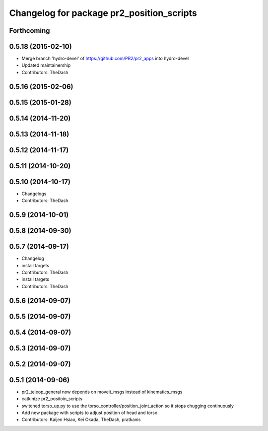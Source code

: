 ^^^^^^^^^^^^^^^^^^^^^^^^^^^^^^^^^^^^^^^^^^
Changelog for package pr2_position_scripts
^^^^^^^^^^^^^^^^^^^^^^^^^^^^^^^^^^^^^^^^^^

Forthcoming
-----------

0.5.18 (2015-02-10)
-------------------
* Merge branch 'hydro-devel' of https://github.com/PR2/pr2_apps into hydro-devel
* Updated maintainership
* Contributors: TheDash

0.5.16 (2015-02-06)
-------------------

0.5.15 (2015-01-28)
-------------------

0.5.14 (2014-11-20)
-------------------

0.5.13 (2014-11-18)
-------------------

0.5.12 (2014-11-17)
-------------------

0.5.11 (2014-10-20)
-------------------

0.5.10 (2014-10-17)
-------------------
* Changelogs
* Contributors: TheDash

0.5.9 (2014-10-01)
------------------

0.5.8 (2014-09-30)
------------------

0.5.7 (2014-09-17)
------------------
* Changelog
* install targets
* Contributors: TheDash

* install targets
* Contributors: TheDash

0.5.6 (2014-09-07)
------------------

0.5.5 (2014-09-07)
------------------

0.5.4 (2014-09-07)
------------------

0.5.3 (2014-09-07)
------------------

0.5.2 (2014-09-07)
------------------

0.5.1 (2014-09-06)
------------------
* pr2_teleop_general now depends on moveit_msgs instead of kinematics_msgs
* catkinize pr2_positoin_scripts
* switched torso_up.py to use the torso_controller/position_joint_action so it stops chugging continuously
* Add new package with scripts to adjust position of head and torso
* Contributors: Kaijen Hsiao, Kei Okada, TheDash, pratkanis
